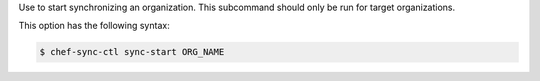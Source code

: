 .. The contents of this file are included in multiple topics.
.. This file describes a command or a sub-command for chef-sync-ctl.
.. This file should not be changed in a way that hinders its ability to appear in multiple documentation sets.

Use to start synchronizing an organization. This subcommand should only be run for target organizations.

This option has the following syntax:

.. code-block:: bash

   $ chef-sync-ctl sync-start ORG_NAME
